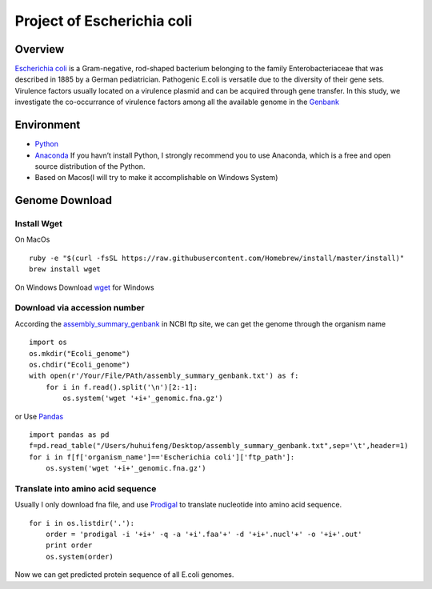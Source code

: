 Project of Escherichia coli
===========================

Overview
--------

`Escherichia coli <https://en.wikipedia.org/wiki/Escherichia_coli>`__ is
a Gram-negative, rod-shaped bacterium belonging to the family
Enterobacteriaceae that was described in 1885 by a German pediatrician.
Pathogenic E.coli is versatile due to the diversity of their gene sets.
Virulence factors usually located on a virulence plasmid and can be
acquired through gene transfer. In this study, we investigate the
co-occurrance of virulence factors among all the available genome in the
`Genbank <https://www.ncbi.nlm.nih.gov/genbank/>`__

Environment
-----------

-  `Python <https://www.python.org/download/releases/2.7/>`__
-  `Anaconda <https://www.anaconda.com/>`__ If you havn’t install
   Python, I strongly recommend you to use Anaconda, which is a free and
   open source distribution of the Python.
-  Based on Macos(I will try to make it accomplishable on Windows
   System)

Genome Download
---------------

Install Wget
~~~~~~~~~~~~

On MacOs

::

   ruby -e "$(curl -fsSL https://raw.githubusercontent.com/Homebrew/install/master/install)"
   brew install wget

On Windows Download
`wget <http://gnuwin32.sourceforge.net/packages/wget.htm>`__ for Windows

Download via accession number
~~~~~~~~~~~~~~~~~~~~~~~~~~~~~

According the
`assembly_summary_genbank <ftp://ftp.ncbi.nlm.nih.gov/genomes/ASSEMBLY_REPORTS/assembly_summary_genbank.txt>`__
in NCBI ftp site, we can get the genome through the organism name

::

   import os
   os.mkdir("Ecoli_genome")
   os.chdir("Ecoli_genome")
   with open(r'/Your/File/PAth/assembly_summary_genbank.txt') as f:
       for i in f.read().split('\n')[2:-1]:
           os.system('wget '+i+'_genomic.fna.gz')

or Use `Pandas <https://pandas.pydata.org/>`__

::

   import pandas as pd
   f=pd.read_table("/Users/huhuifeng/Desktop/assembly_summary_genbank.txt",sep='\t',header=1)
   for i in f[f['organism_name']=='Escherichia coli']['ftp_path']:
       os.system('wget '+i+'_genomic.fna.gz')

Translate into amino acid sequence
~~~~~~~~~~~~~~~~~~~~~~~~~~~~~~~~~~

Usually I only download fna file, and use
`Prodigal <https://github.com/hyattpd/Prodigal>`__ to translate
nucleotide into amino acid sequence.

::

   for i in os.listdir('.'):
       order = 'prodigal -i '+i+' -q -a '+i'.faa'+' -d '+i+'.nucl'+' -o '+i+'.out'
       print order 
       os.system(order)

Now we can get predicted protein sequence of all E.coli genomes.
